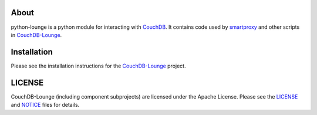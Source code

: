 About
-----

python-lounge is a python module for interacting with CouchDB_. It contains
code used by smartproxy_ and other scripts in CouchDB-Lounge_.

Installation
------------

Please see the installation instructions for the CouchDB-Lounge_ project.

LICENSE
-------

CouchDB-Lounge (including component subprojects) are licensed under the Apache License.
Please see the LICENSE_ and NOTICE_ files for details.

.. _CouchDB-Lounge: https://github.com/meebo/couchdb-lounge
.. _CouchDB: http://couchdb.apache.org/
.. _smartproxy: https://github.com/meebo/smartproxy
.. _LICENSE: https://github.com/meebo/python-lounge/blob/master/LICENSE
.. _NOTICE: https://github.com/meebo/python-lounge/blob/master/NOTICE
